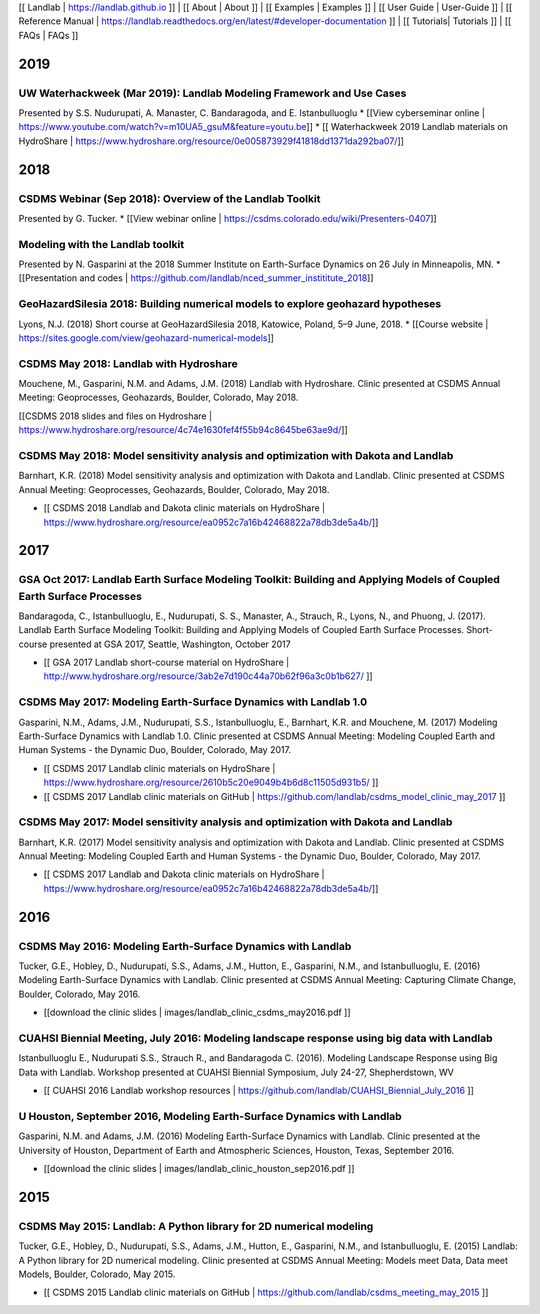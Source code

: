[[ Landlab \| https://landlab.github.io ]] \| [[ About \| About ]] \| [[
Examples \| Examples ]] \| [[ User Guide \| User-Guide ]] \| [[
Reference Manual \|
https://landlab.readthedocs.org/en/latest/#developer-documentation ]] \|
[[ Tutorials\| Tutorials ]] \| [[ FAQs \| FAQs ]]

2019
----

UW Waterhackweek (Mar 2019): Landlab Modeling Framework and Use Cases
~~~~~~~~~~~~~~~~~~~~~~~~~~~~~~~~~~~~~~~~~~~~~~~~~~~~~~~~~~~~~~~~~~~~~

Presented by S.S. Nudurupati, A. Manaster, C. Bandaragoda, and E.
Istanbulluoglu \* [[View cyberseminar online \|
https://www.youtube.com/watch?v=m10UA5_gsuM&feature=youtu.be]] \* [[
Waterhackweek 2019 Landlab materials on HydroShare \|
https://www.hydroshare.org/resource/0e005873929f41818dd1371da292ba07/]]

.. _section-1:

2018
----

CSDMS Webinar (Sep 2018): Overview of the Landlab Toolkit
~~~~~~~~~~~~~~~~~~~~~~~~~~~~~~~~~~~~~~~~~~~~~~~~~~~~~~~~~

Presented by G. Tucker. \* [[View webinar online \|
https://csdms.colorado.edu/wiki/Presenters-0407]]

Modeling with the Landlab toolkit
~~~~~~~~~~~~~~~~~~~~~~~~~~~~~~~~~

Presented by N. Gasparini at the 2018 Summer Institute on Earth-Surface
Dynamics on 26 July in Minneapolis, MN. \* [[Presentation and codes \|
https://github.com/landlab/nced_summer_instititute_2018]]

GeoHazardSilesia 2018: Building numerical models to explore geohazard hypotheses
~~~~~~~~~~~~~~~~~~~~~~~~~~~~~~~~~~~~~~~~~~~~~~~~~~~~~~~~~~~~~~~~~~~~~~~~~~~~~~~~

Lyons, N.J. (2018) Short course at GeoHazardSilesia 2018, Katowice,
Poland, 5–9 June, 2018. \* [[Course website \|
https://sites.google.com/view/geohazard-numerical-models]]

CSDMS May 2018: Landlab with Hydroshare
~~~~~~~~~~~~~~~~~~~~~~~~~~~~~~~~~~~~~~~

Mouchene, M., Gasparini, N.M. and Adams, J.M. (2018) Landlab with
Hydroshare. Clinic presented at CSDMS Annual Meeting: Geoprocesses,
Geohazards, Boulder, Colorado, May 2018.

[[CSDMS 2018 slides and files on Hydroshare \|
https://www.hydroshare.org/resource/4c74e1630fef4f55b94c8645be63ae9d/]]

CSDMS May 2018: Model sensitivity analysis and optimization with Dakota and Landlab
~~~~~~~~~~~~~~~~~~~~~~~~~~~~~~~~~~~~~~~~~~~~~~~~~~~~~~~~~~~~~~~~~~~~~~~~~~~~~~~~~~~

Barnhart, K.R. (2018) Model sensitivity analysis and optimization with
Dakota and Landlab. Clinic presented at CSDMS Annual Meeting:
Geoprocesses, Geohazards, Boulder, Colorado, May 2018.

-  [[ CSDMS 2018 Landlab and Dakota clinic materials on HydroShare \|
   https://www.hydroshare.org/resource/ea0952c7a16b42468822a78db3de5a4b/]]

.. _section-2:

2017
----

GSA Oct 2017: Landlab Earth Surface Modeling Toolkit: Building and Applying Models of Coupled Earth Surface Processes
~~~~~~~~~~~~~~~~~~~~~~~~~~~~~~~~~~~~~~~~~~~~~~~~~~~~~~~~~~~~~~~~~~~~~~~~~~~~~~~~~~~~~~~~~~~~~~~~~~~~~~~~~~~~~~~~~~~~~

Bandaragoda, C., Istanbulluoglu, E., Nudurupati, S. S., Manaster, A.,
Strauch, R., Lyons, N., and Phuong, J. (2017). Landlab Earth Surface
Modeling Toolkit: Building and Applying Models of Coupled Earth Surface
Processes. Short-course presented at GSA 2017, Seattle, Washington,
October 2017

-  [[ GSA 2017 Landlab short-course material on HydroShare \|
   http://www.hydroshare.org/resource/3ab2e7d190c44a70b62f96a3c0b1b627/
   ]]

CSDMS May 2017: Modeling Earth-Surface Dynamics with Landlab 1.0
~~~~~~~~~~~~~~~~~~~~~~~~~~~~~~~~~~~~~~~~~~~~~~~~~~~~~~~~~~~~~~~~

Gasparini, N.M., Adams, J.M., Nudurupati, S.S., Istanbulluoglu, E.,
Barnhart, K.R. and Mouchene, M. (2017) Modeling Earth-Surface Dynamics
with Landlab 1.0. Clinic presented at CSDMS Annual Meeting: Modeling
Coupled Earth and Human Systems - the Dynamic Duo, Boulder, Colorado,
May 2017.

-  [[ CSDMS 2017 Landlab clinic materials on HydroShare \|
   https://www.hydroshare.org/resource/2610b5c20e9049b4b6d8c11505d931b5/
   ]]
-  [[ CSDMS 2017 Landlab clinic materials on GitHub \|
   https://github.com/landlab/csdms_model_clinic_may_2017 ]]

CSDMS May 2017: Model sensitivity analysis and optimization with Dakota and Landlab
~~~~~~~~~~~~~~~~~~~~~~~~~~~~~~~~~~~~~~~~~~~~~~~~~~~~~~~~~~~~~~~~~~~~~~~~~~~~~~~~~~~

Barnhart, K.R. (2017) Model sensitivity analysis and optimization with
Dakota and Landlab. Clinic presented at CSDMS Annual Meeting: Modeling
Coupled Earth and Human Systems - the Dynamic Duo, Boulder, Colorado,
May 2017.

-  [[ CSDMS 2017 Landlab and Dakota clinic materials on HydroShare \|
   https://www.hydroshare.org/resource/ea0952c7a16b42468822a78db3de5a4b/]]

.. _section-3:

2016
----

CSDMS May 2016: Modeling Earth-Surface Dynamics with Landlab
~~~~~~~~~~~~~~~~~~~~~~~~~~~~~~~~~~~~~~~~~~~~~~~~~~~~~~~~~~~~

Tucker, G.E., Hobley, D., Nudurupati, S.S., Adams, J.M., Hutton, E.,
Gasparini, N.M., and Istanbulluoglu, E. (2016) Modeling Earth-Surface
Dynamics with Landlab. Clinic presented at CSDMS Annual Meeting:
Capturing Climate Change, Boulder, Colorado, May 2016.

-  [[download the clinic slides \|
   images/landlab_clinic_csdms_may2016.pdf ]]

CUAHSI Biennial Meeting, July 2016: Modeling landscape response using big data with Landlab
~~~~~~~~~~~~~~~~~~~~~~~~~~~~~~~~~~~~~~~~~~~~~~~~~~~~~~~~~~~~~~~~~~~~~~~~~~~~~~~~~~~~~~~~~~~

Istanbulluoglu E., Nudurupati S.S., Strauch R., and Bandaragoda C.
(2016). Modeling Landscape Response using Big Data with Landlab.
Workshop presented at CUAHSI Biennial Symposium, July 24-27,
Shepherdstown, WV

-  [[ CUAHSI 2016 Landlab workshop resources \|
   https://github.com/landlab/CUAHSI_Biennial_July_2016 ]]

U Houston, September 2016, Modeling Earth-Surface Dynamics with Landlab
~~~~~~~~~~~~~~~~~~~~~~~~~~~~~~~~~~~~~~~~~~~~~~~~~~~~~~~~~~~~~~~~~~~~~~~

Gasparini, N.M. and Adams, J.M. (2016) Modeling Earth-Surface Dynamics
with Landlab. Clinic presented at the University of Houston, Department
of Earth and Atmospheric Sciences, Houston, Texas, September 2016.

-  [[download the clinic slides \|
   images/landlab_clinic_houston_sep2016.pdf ]]

.. _section-4:

2015
----

CSDMS May 2015: Landlab: A Python library for 2D numerical modeling
~~~~~~~~~~~~~~~~~~~~~~~~~~~~~~~~~~~~~~~~~~~~~~~~~~~~~~~~~~~~~~~~~~~

Tucker, G.E., Hobley, D., Nudurupati, S.S., Adams, J.M., Hutton, E.,
Gasparini, N.M., and Istanbulluoglu, E. (2015) Landlab: A Python library
for 2D numerical modeling. Clinic presented at CSDMS Annual Meeting:
Models meet Data, Data meet Models, Boulder, Colorado, May 2015.

-  [[ CSDMS 2015 Landlab clinic materials on GitHub \|
   https://github.com/landlab/csdms_meeting_may_2015 ]]
